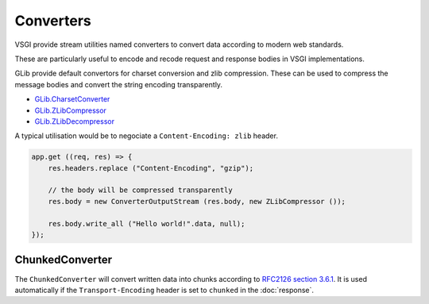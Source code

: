Converters
==========

VSGI provide stream utilities named converters to convert data according to
modern web standards.

These are particularly useful to encode and recode request and response bodies
in VSGI implementations.

GLib provide default convertors for charset conversion and zlib compression.
These can be used to compress the message bodies and convert the string
encoding transparently.

-  `GLib.CharsetConverter`_
-  `GLib.ZLibCompressor`_
-  `GLib.ZLibDecompressor`_

.. _GLib.CharsetConverter: http://valadoc.org/#!api=gio-2.0/GLib.CharsetConverter
.. _GLib.ZlibCompressor: http://valadoc.org/#!api=gio-2.0/GLib.ZlibCompressor
.. _GLib.ZlibDecompressor: http://valadoc.org/#!api=gio-2.0/GLib.ZlibDecompressor

A typical utilisation would be to negociate a ``Content-Encoding: zlib`` header.

.. code-block:: vala

    app.get ((req, res) => {
        res.headers.replace ("Content-Encoding", "gzip");

        // the body will be compressed transparently
        res.body = new ConverterOutputStream (res.body, new ZLibCompressor ());

        res.body.write_all ("Hello world!".data, null);
    });

ChunkedConverter
----------------

The ``ChunkedConverter`` will convert written data into chunks according to
`RFC2126 section 3.6.1`_. It is used automatically if the ``Transport-Encoding``
header is set to ``chunked`` in the :doc:`response`.

.. _RFC2126 section 3.6.1: http://www.w3.org/Protocols/rfc2616/rfc2616-sec3.html#sec3.6.1

